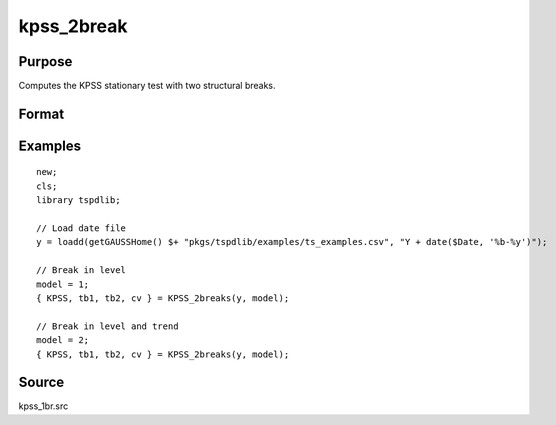 
kpss_2break
==============================================

Purpose
----------------

Computes the KPSS stationary test with two structural breaks.

Format
----------------
.. function:: { kpss_stat, tb, lambda, cv } = KPSS_2break(y, model[, bwl[, varm[, trimm]]])
    :noindexentry:

    :param y: Time series data to be tested.
    :type y: Nx1 matrix

    :param model: Model to be implemented.

          =========== ===========================
          1           Break in level.
          2           Break in level and trend.
          =========== ===========================

    :type model: Scalar

    :param bwl: Optional, bandwidth for the spectral window. Default = round(4 * (T/100)^(2/9)).
    :type  bwl: Scalar

    :param varm: Optional, long-run consistent variance estimation method. Default = 1.

          =========== =====================================================
          1           iid.
          2           Bartlett.
          3           Quadratic Spectral (QS).
          4           SPC with Bartlett (Sul, Phillips & Choi, 2005)
          5           SPC with QS
          6           Kurozumi with Bartlett
          7           Kurozumi with QS
          =========== =====================================================

    :type varm: Scalar

    :param trimm: Optional, trimming rate. Default = 0.10.
    :type trimm: Scalar

    :return kpss_stat: The KPSS test statistic with two breaks.
    :rtype kpss_stat: Scalar

    :return tb1: Location of the first break.
    :rtype tb1: Scalar

    :return tb1: Location of the second break.
    :rtype tb1: Scalar

    :return cv: 1%, 5%, and 10% critical values for :func:`kpss_2break` statistic.
    :rtype cv: Vector

Examples
--------

::

  new;
  cls;
  library tspdlib;

  // Load date file
  y = loadd(getGAUSSHome() $+ "pkgs/tspdlib/examples/ts_examples.csv", "Y + date($Date, '%b-%y')");

  // Break in level
  model = 1;
  { KPSS, tb1, tb2, cv } = KPSS_2breaks(y, model);

  // Break in level and trend
  model = 2;
  { KPSS, tb1, tb2, cv } = KPSS_2breaks(y, model);

Source
------

kpss_1br.src

.. seealso:: Functions :func:`lmkpss`, :func:`kpss_2break`
